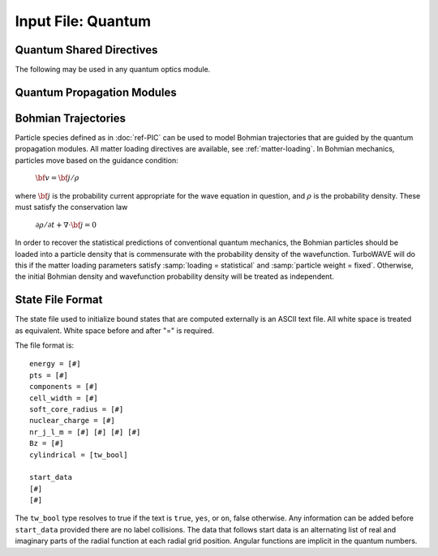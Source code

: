 Input File: Quantum
===================

.. _quantum-shared:

Quantum Shared Directives
-------------------------

The following may be used in any quantum optics module.

.. py:function:: orbiting charge = q0

	:param float q0: Charge of the particle in the external potential, in units appropriate for the given module.  See :doc:`bak-quantum` regarding units.

.. py:function:: orbiting mass = m0

	:param float m0: mass of the particle in the external potential, in units of electronic mass

.. py:function:: soft core potential , charge = Q , radius = dr

	The soft core potential is given by

	:math:`\Phi = \frac{Q}{\sqrt{r^2 + \delta r^2}}`

	:param float Q: charge associated with the soft core potential
	:param float dr: radius associated with the soft core potential

.. py:function:: bachelet potential = c1 , c2 , a1 , a2 , 0 0 0 0 0 0 0 0 0

	This is a more elaborate model for the effective potential in the single electron approximation.


.. _wavefunction:

.. py:function:: new wavefunction { directives }

	Create an initial state.  Can be repeated to form a superposition state.

	:param block directives: The following directives are supported:

		.. py:function:: type = wv_type

			:param enum wv_type: selected from the following:

				:samp:`lookup` --- read the wavefunction from a file.  See :ref:`state-file`.

				:samp:`free` --- use a wave packet that is nearly a definite momentum state, with definite spin in the rest frame.

				:samp:`helicity` --- use a wave packet that is nearly a definite momentum state, with definite helicity.

				:samp:`bound` --- use a stationary state solution assuming a Coulomb potential.

				:samp:`random` --- use a random wavefunction with a given maximum amplitude and spatial envelope.

		.. py:function:: file = fname

			:param str fname: name of the file to use if :samp:`type = lookup`

		.. py:function:: amplitude = ( re , im )

			:param float re: real part of amplitude to use for relative scaling and phasing
			:param float im: imaginary part of amplitude to use for relative scaling and phasing

		.. py:function:: k_e_s = ( kx , ky , kz , E , sz )

			Set quantum numbers defining a free state.

			:param float kx: x-component of momentum
			:param float ky: y-component of momentum
			:param float kz: z-component of momentum
			:param float E: Energy of the free state, only the sign is used.  The magnitude of the energy is always computed from the momentum.  Ignored for non-relativistic equations.
			:param float sz: If :samp:`type=helicity`, this sets the spin projected onto the momentum axis, which must be either -0.5 or 0.5.  If :samp:`type=free`, this sets the z-component of the spin in the rest frame, which must also be either -0.5 or 0.5.  Ignored for scalar equations.

		.. py:function:: size = ( sx , sy , sz )

			Determines the size of the wave packet envelope in the cases :samp:`type=free`, :samp:`type=helicity`, and :samp:`type=random`.

		.. py:function:: cylindrical = tst

		 	:param bool tst: if true use bound states appropriate for cylindrical atoms.

		.. py:function:: nr_j_l_m = nr j l m

			Set quantum numbers defining a bound state, see :doc:`bak-quantum` for full discussion.

		 	:param int nr: radial quantum number
			:param float j: total angular momentum quantum number
			:param int l: parity quantum number
			:param float m: angular momentum projection

			.. tip::
				The principle quantum number from Schroedinger theory is

				:math:`n = n_r + l + 1`


.. py:function:: new reference { directives }

	Create a wavefunction to use as a reference state.  Directives are exactly as in :ref:`wavefunction <wavefunction>`.



Quantum Propagation Modules
---------------------------

.. py:function:: new schroedinger equation module { directives }

	Creates a module for solving the time dependent Schroedinger equation for a particle in an arbitrary external field.

	:param block directives: The following directives are supported:

		Shared directives: see :ref:`quantum-shared`

		.. py:function:: keep a2 term = tst

			:param bool tst: whether to keep the second order term from the Hamiltonian

		.. py:function:: dipole approximation = tst

		 	:param bool tst: if true, vector potential is uniform (always evaluated at origin)

		.. py:function:: relaxation time = tr

		 	:param float tr: Causes module to spend this much time relaxing to ground. This may help refine the initial condition, but can be omitted. If used, one may start with a random wavefunction in order to not prejudice the results.


.. py:function:: new klein gordon equation module { directives }

	Creates a module for solving the time dependent Klein-Gordon equation for a particle in an arbitrary external field.

	:param block directives: The following directives are supported:

		Shared directives: see :ref:`quantum-shared`

		.. py:function:: dipole approximation = tst

		 	:param bool tst: if true, vector potential is uniform (always evaluated at origin)


.. py:function:: new dirac equation module { directives }

	Creates a module for solving the time dependent Dirac equation for a particle in an arbitrary external field.

	:param block directives: The following directives are supported:

		Shared directives: see :ref:`quantum-shared`



Bohmian Trajectories
--------------------

Particle species defined as in :doc:`ref-PIC` can be used to model Bohmian trajectories that are guided by the quantum propagation modules.  All matter loading directives are available, see :ref:`matter-loading`.  In Bohmian mechanics, particles move based on the guidance condition:

	:math:`{\bf v} = {\bf j}/\rho`

where :math:`{\bf j}` is the probability current appropriate for the wave equation in question, and :math:`\rho` is the probability density.  These must satisfy the conservation law

	:math:`\partial \rho / \partial t + \nabla \cdot {\bf j} = 0`

In order to recover the statistical predictions of conventional quantum mechanics, the Bohmian particles should be loaded into a particle density that is commensurate with the probability density of the wavefunction.  TurboWAVE will do this if the matter loading parameters satisfy :samp:`loading = statistical` and :samp:`particle weight = fixed`.  Otherwise, the initial Bohmian density and wavefunction probability density will be treated as independent.


.. _state-file:

State File Format
------------------

The state file used to initialize bound states that are computed externally is an ASCII text file.  All white space is treated as equivalent.  White space before and after "=" is required.

.. highlight:: none

The file format is::

	energy = [#]
	pts = [#]
	components = [#]
	cell_width = [#]
	soft_core_radius = [#]
	nuclear_charge = [#]
	nr_j_l_m = [#] [#] [#] [#]
	Bz = [#]
	cylindrical = [tw_bool]

	start_data
	[#]
	[#]

The ``tw_bool`` type resolves to true if the text is ``true``, ``yes``, or ``on``, false otherwise.
Any information can be added before ``start_data`` provided there are no label collisions.
The data that follows start data is an alternating list of real and imaginary parts
of the radial function at each radial grid position.  Angular functions are implicit
in the quantum numbers.
